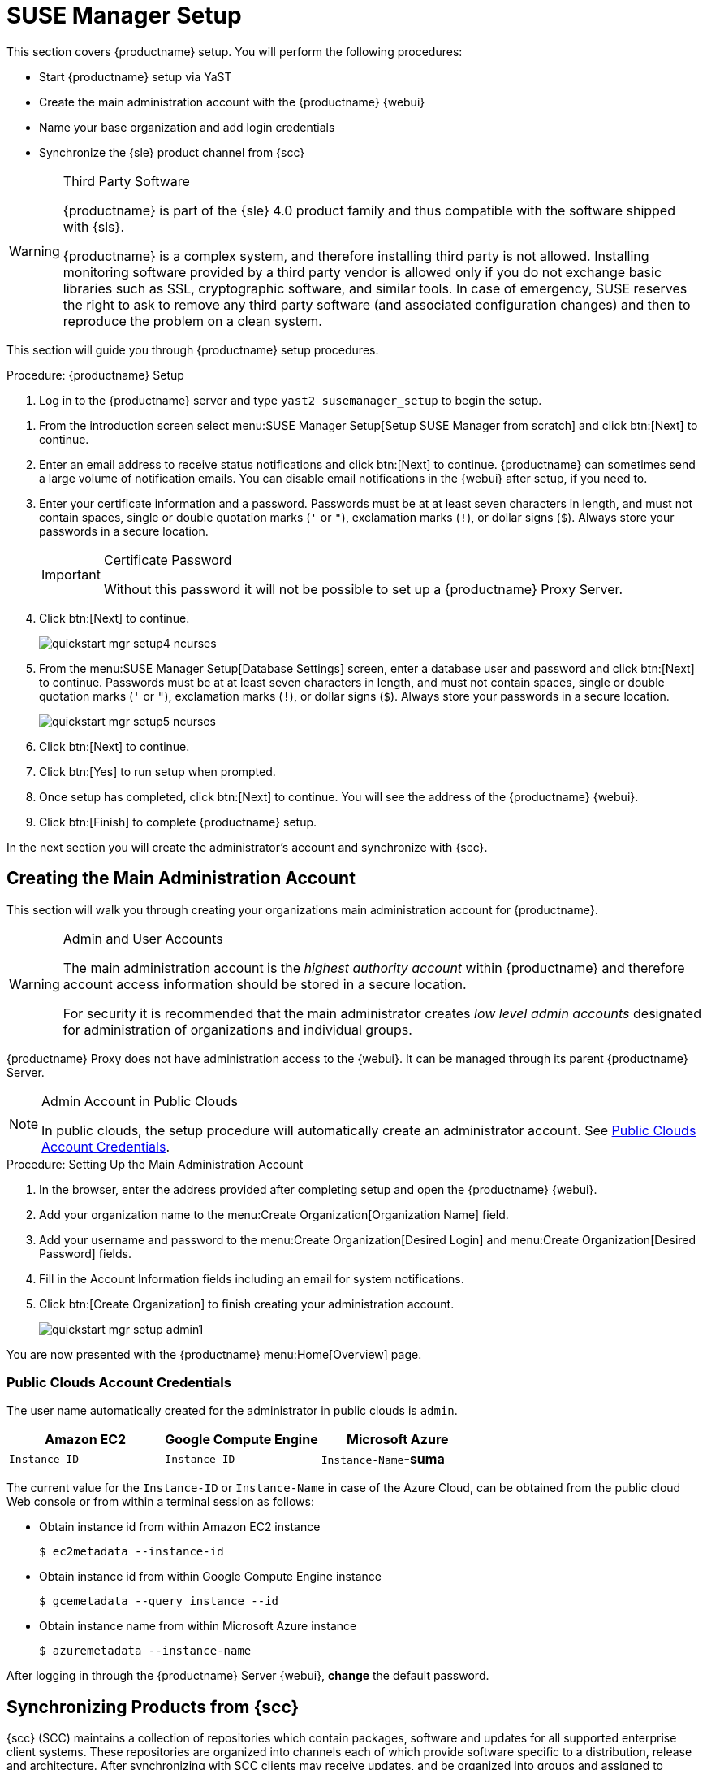 [[server-setup]]
= SUSE Manager Setup


This section covers {productname} setup.
You will perform the following procedures:

* Start {productname} setup via YaST
* Create the main administration account with the {productname} {webui}
* Name your base organization and add login credentials
* Synchronize the {sle} product channel from {scc}

[WARNING]
.Third Party Software
--
{productname} is part of the {sle} 4.0 product family and thus compatible with the software shipped with {sls}.

{productname} is a complex system, and therefore installing third party is not allowed. Installing monitoring software provided by a third party vendor is allowed only if you do not exchange basic libraries such as SSL, cryptographic software, and similar tools.
In case of emergency, SUSE reserves the right to ask to remove any third party software (and associated configuration changes) and then to reproduce the problem on a clean system.
--

This section will guide you through {productname} setup procedures.

.Procedure: {productname} Setup
. Log in to the {productname} server and type [command]``yast2 susemanager_setup`` to begin the setup.

// * Select menu:Applications[System Tools > YaST > SUSE Manager Setup].
// * Open a terminal as root and type [command]``yast2 susemanager_setup`` to begin setup.

. From the introduction screen select menu:SUSE Manager Setup[Setup SUSE Manager from scratch] and click btn:[Next] to continue.

. Enter an email address to receive status notifications and click btn:[Next] to continue.
{productname} can sometimes send a large volume of notification emails.
You can disable email notifications in the {webui} after setup, if you need to.
+

. Enter your certificate information and a password.
Passwords must be at at least seven characters in length, and must not contain spaces, single or double quotation marks (``'`` or ``"``), exclamation marks (``!``), or dollar signs (``$``).
Always store your passwords in a secure location.
+

[IMPORTANT]
.Certificate Password
====
Without this password it will not be possible to set up a {productname} Proxy Server.
====
+

. Click btn:[Next] to continue.
+

image::quickstart-mgr-setup4-ncurses.png[scaledwidth=80%]

. From the menu:SUSE Manager Setup[Database Settings] screen, enter a database user and password and click btn:[Next] to continue.
Passwords must be at at least seven characters in length, and must not contain spaces, single or double quotation marks (``'`` or ``"``), exclamation marks (``!``), or dollar signs (``$``).
Always store your passwords in a secure location.
+

image::quickstart-mgr-setup5-ncurses.png[scaledwidth=80%]

. Click btn:[Next] to continue.

. Click btn:[Yes] to run setup when prompted.

. Once setup has completed, click btn:[Next] to continue.
You will see the address of the {productname} {webui}.
+

. Click btn:[Finish] to complete {productname} setup.

In the next section you will create the administrator's account and synchronize with {scc}.


== Creating the Main Administration Account


This section will walk you through creating your organizations main administration account for {productname}.

[WARNING]
.Admin and User Accounts
====
The main administration account is the _highest authority account_ within {productname} and therefore account access information should be stored in a secure location.

For security it is recommended that the main administrator creates _low level admin accounts_ designated for administration of organizations and individual groups.
====

{productname} Proxy does not have administration access to the {webui}.
It can be managed through its parent {productname} Server.

[NOTE]
.Admin Account in Public Clouds
====
In public clouds, the setup procedure will automatically create an administrator account. See <<pubclouds-credentials>>.
====

.Procedure: Setting Up the Main Administration Account
. In the browser, enter the address provided after completing setup and open the {productname} {webui}.

. Add your organization name to the menu:Create Organization[Organization Name] field.

. Add your username and password to the menu:Create Organization[Desired Login] and menu:Create Organization[Desired Password] fields.

. Fill in the Account Information fields including an email for system notifications.

. Click btn:[Create Organization] to finish creating your administration account.
+

image::quickstart-mgr-setup-admin1.png[scaledwidth=80%]

You are now presented with the {productname} menu:Home[Overview] page.
// In the next section you will prepare the server for connecting the first client.

[[pubclouds-credentials]]
=== Public Clouds Account Credentials

The user name automatically created for the administrator in public clouds is `admin`.

[cols="1,1,1", options="header"]
|===
|
          Amazon EC2

|
          Google Compute Engine

|
          Microsoft Azure


|

[replaceable]``Instance-ID``
|

[replaceable]``Instance-ID``
|

[replaceable]``Instance-Name``**-suma**
|===

The current value for the [replaceable]``Instance-ID`` or [replaceable]``Instance-Name`` in case of the Azure Cloud, can be obtained from the public cloud Web console or from within a terminal session as follows:

** Obtain instance id from within Amazon EC2 instance
+

----
$ ec2metadata --instance-id
----
** Obtain instance id from within Google Compute Engine instance
+

----
$ gcemetadata --query instance --id
----
** Obtain instance name from within Microsoft Azure instance
+

----
$ azuremetadata --instance-name
----

After logging in through the {productname} Server {webui}, *change* the default password.

== Synchronizing Products from {scc}

{scc} (SCC) maintains a collection of repositories which contain packages, software and updates for all supported enterprise client systems.
These repositories are organized into channels each of which provide software specific to a distribution, release and architecture.
After synchronizing with SCC clients may receive updates, and be organized into groups and assigned to specific product software channels.

This section covers synchronizing with SCC from the {webui} and adding your first client channel.

Before you can synchronize software repositories with SCC, you will need to enter Organization Credentials in {susemgr}.  
These organization credentials (previously called mirror credentials) give you access to the SUSE product downloads.  
You will find your organization credentials in https://scc.suse.com/organization.

Enter your organization credentials in the {susemgr} {webui}:


[[proc-admin-organization-credentials]]
.Procedure: Entering Organization Credentials
. In the {susemgr} {webui}, select menu:Main Menu[Admin > Setup Wizard].
. From the [guimenu]``Setup Wizard`` page select the btn:[Organization Credentials] tab.
. Click btn:[Add a new credential].
. In the dialog, enter [guimenu]``Username`` and [guimenu]``Password``, and confirm with btn:[Save].

When the credentials are confirmed with a check-mark icon, proceed with <<proc-quickstart-first-channel-sync>>.


[[proc-quickstart-first-channel-sync]]
.Procedure: Synchronizing with {scc}
. In the {webui}, select menu:Main Menu[Admin > Setup Wizard].

. From the [guimenu]``Setup Wizard`` page select the btn:[SUSE Products] tab.
Wait a moment for the products list to populate.
If you previously registered with {scc} a list of products will populate the table.
This table lists architecture, channels, and status information.
For more information, see xref:reference:admin/setup-wizard.adoc[Wizard].
+

image::admin_suse_products.png[scaledwidth=80%]
+

. If your {sle} client is based on [systemitem]``x86_64`` architecture scroll down the page and select the check box for this channel now.

* Add channels to {productname} by selecting the check box to the left of each channel.
Click the arrow symbol to the left of the description to unfold a product and list available modules.
* Start product synchronization by clicking the btn:[Add Products] button.

After adding the channel {productname} will schedule the channel to be copied.
This can take a long time as {productname} will copy channel software sources from the {suse} repositories located at {scc} to local [path]``/var/spacewalk/`` directory of your server.


[TIP]
.PostgreSQL and Transparent Huge Pages
====
In some environments, _Transparent Huge Pages_ provided by the kernel may slow down PostgreSQL workloads significantly.

To disable _Transparant Huge Pages_ set the [option]``transparent_hugepage`` kernel parameter to [option]``never``.
This has to be changed in [path]``/etc/default/grub`` and added to the line [option]``GRUB_CMDLINE_LINUX_DEFAULT``, for example:

----
GRUB_CMDLINE_LINUX_DEFAULT="resume=/dev/sda1 splash=silent quiet showopts elevator=noop transparent_hugepage=never"
----

To write the new configuration run [command]``grub2-mkconfig -o /boot/grub2/grub.cfg``.
To update the grub2 during boot run [command]``grub2-install /dev/sda``.
====

Monitor channel synchronization process in real-time by viewing channel log files located in the directory [path]``/var/log/rhn/reposync``:

----
tailf /var/log/rhn/reposync/<CHANNEL_NAME>.log
----

After the channel sync process has completed proceed to xref:client-configuration:manual-registration-overview.adoc[Client Registration].

